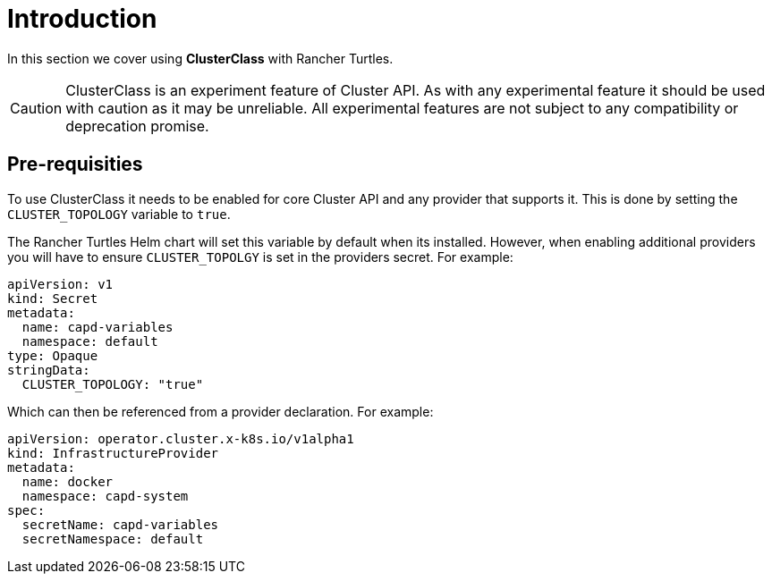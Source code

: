 = Introduction
:sidebar_position: 1

In this section we cover using *ClusterClass* with Rancher Turtles.

[CAUTION]
====
ClusterClass is an experiment feature of Cluster API. As with any experimental feature it should be used with caution as it may be unreliable. All experimental features are not subject to any compatibility or deprecation promise.
====


== Pre-requisities

To use ClusterClass it needs to be enabled for core Cluster API and any provider that supports it. This is done by setting the `CLUSTER_TOPOLOGY` variable to `true`.

The Rancher Turtles Helm chart will set this variable by default when its installed. However, when enabling additional providers you will have to ensure `CLUSTER_TOPOLGY` is set in the providers secret. For example:

[,yaml]
----
apiVersion: v1
kind: Secret
metadata:
  name: capd-variables
  namespace: default
type: Opaque
stringData:
  CLUSTER_TOPOLOGY: "true"
----

Which can then be referenced from a provider declaration. For example:

[,yaml]
----
apiVersion: operator.cluster.x-k8s.io/v1alpha1
kind: InfrastructureProvider
metadata:
  name: docker
  namespace: capd-system
spec:
  secretName: capd-variables
  secretNamespace: default
----
